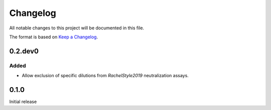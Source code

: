 =========
Changelog
=========

All notable changes to this project will be documented in this file.

The format is based on `Keep a Changelog <https://keepachangelog.com>`_.

0.2.dev0
-----------

Added
++++++
- Allow exclusion of specific dilutions from *RachelStyle2019* neutralization assays.

0.1.0
---------------------------
Initial release

